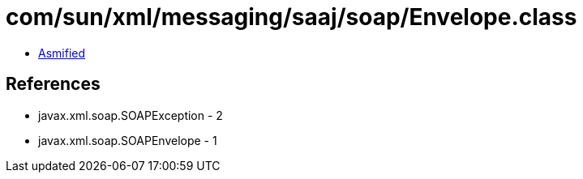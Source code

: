 = com/sun/xml/messaging/saaj/soap/Envelope.class

 - link:Envelope-asmified.java[Asmified]

== References

 - javax.xml.soap.SOAPException - 2
 - javax.xml.soap.SOAPEnvelope - 1
